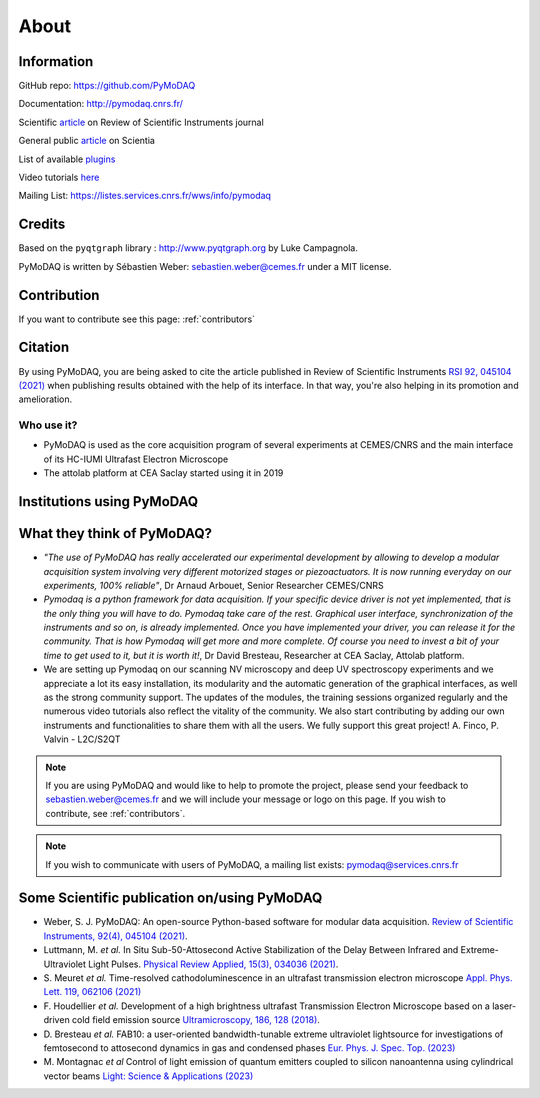 .. _about:

About
=====

Information
***********

GitHub repo: https://github.com/PyMoDAQ

Documentation: http://pymodaq.cnrs.fr/

Scientific `article`__ on Review of Scientific Instruments journal

General public `article`__ on Scientia

List of available `plugins`__

Video tutorials `here`__

Mailing List: https://listes.services.cnrs.fr/wws/info/pymodaq


Credits
*******

Based on the ``pyqtgraph`` library : http://www.pyqtgraph.org by Luke Campagnola.

PyMoDAQ is written by Sébastien Weber: sebastien.weber@cemes.fr under a MIT license.

__ https://doi.org/10.1063/5.0032116

__ https://www.scientia.global/dr-sebastien-weber-pymodaq-navigating-the-future-of-data-acquisition/

__ https://github.com/PyMoDAQ/pymodaq_plugin_manager/

__ https://youtube.com/playlist?list=PLGdoHByMKfIdn-N51goippSSP_9iG4wds


Contribution
************

If you want to contribute see this page: :ref:`contributors`


Citation
********

By using PyMoDAQ, you are being asked to cite the article published in Review of Scientific
Instruments `RSI 92, 045104 (2021)`__ when publishing results obtained with the help of its interface.
In that way, you're also helping in its promotion and amelioration.

__ https://doi.org/10.1063/5.0032116

Who use it?
-----------
.. |cemes| image:: /image/logos/logo_cemes.png
   :width: 100
   :alt: cemes

.. |attolab| image:: /image/logos/attolab_logo_carre.jpg
   :width: 100
   :alt: attolab

* PyMoDAQ is used as the core acquisition program of several experiments at CEMES/CNRS and the main
  interface of its HC-IUMI Ultrafast Electron Microscope
* The attolab platform at CEA Saclay started using it in 2019

Institutions using PyMoDAQ
**************************

|cemes| |attolab|


What they think of PyMoDAQ?
***************************

* *"The use of PyMoDAQ has really accelerated our experimental development by allowing to develop a modular acquisition
  system involving very different motorized stages or piezoactuators. It is now running everyday on our experiments,
  100% reliable"*, Dr Arnaud Arbouet, Senior Researcher CEMES/CNRS

* *Pymodaq is a python framework for data acquisition. If your specific device driver is not yet
  implemented, that is the only thing you will have to do. Pymodaq take care of the rest. Graphical
  user interface, synchronization of the instruments and so on, is already implemented. Once you have
  implemented your driver, you can release it for the community. That is how Pymodaq will get more and
  more complete. Of course you need to invest a bit of your time to get used to it, but it is worth it!*, Dr David
  Bresteau, Researcher at CEA Saclay, Attolab platform.

* We are setting up Pymodaq on our scanning NV microscopy and deep UV spectroscopy experiments and we appreciate a lot
  its easy installation, its modularity and the automatic generation of the graphical interfaces, as well as the strong
  community support. The updates of the modules, the training sessions organized regularly and the numerous video
  tutorials also reflect the vitality of the community. We also start contributing by adding our own instruments and
  functionalities to share them with all the users. We fully support this great project!
  A. Finco, P. Valvin - L2C/S2QT

.. note::

  If you are using PyMoDAQ and would like to help to promote the project, please send your feedback to
  `sebastien.weber@cemes.fr <mailto:sebastien.weber@cemes.fr>`_ and we will include your message or logo on this page.
  If you wish to contribute, see :ref:`contributors`.


.. note::

  If you wish to communicate with users of PyMoDAQ, a mailing list exists:
  `pymodaq@services.cnrs.fr <mailto:pymodaq@services.cnrs.fr>`_


Some Scientific publication on/using PyMoDAQ
********************************************

* Weber, S. J. PyMoDAQ: An open-source Python-based software for modular data acquisition.
  `Review of Scientific Instruments, 92(4), 045104 (2021)`__.
* Luttmann, M. *et al.* In Situ Sub-50-Attosecond Active Stabilization of the Delay Between Infrared and Extreme-Ultraviolet Light Pulses.
  `Physical Review Applied, 15(3), 034036 (2021)`__.
* S. Meuret *et al.* Time-resolved cathodoluminescence in an ultrafast transmission electron microscope
  `Appl. Phys. Lett. 119, 062106 (2021)`__
* F. Houdellier *et al.* Development of a high brightness ultrafast Transmission Electron Microscope based on a
  laser-driven cold field emission source `Ultramicroscopy, 186, 128 (2018)`__.
* D. Bresteau *et al.* FAB10: a user-oriented bandwidth-tunable extreme ultraviolet lightsource for investigations of
  femtosecond to attosecond dynamics in gas and condensed phases `Eur. Phys. J. Spec. Top. (2023)`__
* M. Montagnac *et al* Control of light emission of quantum emitters coupled to silicon nanoantenna using
  cylindrical vector beams `Light: Science & Applications (2023)`__


__ https://aip.scitation.org/doi/full/10.1063/5.0032116
__ https://journals.aps.org/prapplied/abstract/10.1103/PhysRevApplied.15.034036
__ https://doi.org/10.1063/5.0057861
__ https://doi.org/10.1016/j.ultramic.2017.12.015
__ https://doi.org/10.1140/epjs/s11734-022-00752-x
__ https://doi.org/10.1038/s41377-023-01229-9
